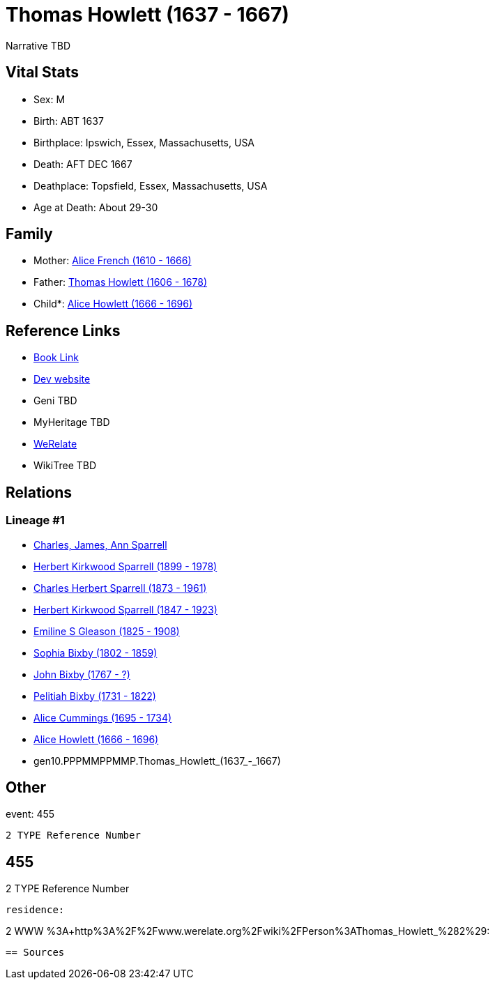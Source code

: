 = Thomas Howlett (1637 - 1667)

Narrative TBD


== Vital Stats


* Sex: M
* Birth: ABT 1637
* Birthplace: Ipswich, Essex, Massachusetts, USA
* Death: AFT DEC 1667
* Deathplace: Topsfield, Essex, Massachusetts, USA
* Age at Death: About 29-30


== Family
* Mother: https://github.com/sparrell/cfs_ancestors/blob/main/Vol_02_Ships/V2_C5_Ancestors/V2_C5_G11/gen11.PPPMMPPMMPM.Alice_French.adoc[Alice French (1610 - 1666)]

* Father: https://github.com/sparrell/cfs_ancestors/blob/main/Vol_02_Ships/V2_C5_Ancestors/V2_C5_G11/gen11.PPPMMPPMMPP.Thomas_Howlett.adoc[Thomas Howlett (1606 - 1678)]

* Child*: https://github.com/sparrell/cfs_ancestors/blob/main/Vol_02_Ships/V2_C5_Ancestors/V2_C5_G9/gen9.PPPMMPPMM.Alice_Howlett.adoc[Alice Howlett (1666 - 1696)]


== Reference Links
* https://github.com/sparrell/cfs_ancestors/blob/main/Vol_02_Ships/V2_C5_Ancestors/V2_C5_G10/gen10.PPPMMPPMMP.Thomas_Howlett.adoc[Book Link]
* https://cfsjksas.gigalixirapp.com/person?p=p0437[Dev website]
* Geni TBD
* MyHeritage TBD
* https://www.werelate.org/wiki/Person:Thomas_Howlett_%282%29[WeRelate]
* WikiTree TBD

== Relations
=== Lineage #1
* https://github.com/spoarrell/cfs_ancestors/tree/main/Vol_02_Ships/V2_C1_Principals/0_intro_principals.adoc[Charles, James, Ann Sparrell]
* https://github.com/sparrell/cfs_ancestors/blob/main/Vol_02_Ships/V2_C5_Ancestors/V2_C5_G1/gen1.P.Herbert_Kirkwood_Sparrell.adoc[Herbert Kirkwood Sparrell (1899 - 1978)]
* https://github.com/sparrell/cfs_ancestors/blob/main/Vol_02_Ships/V2_C5_Ancestors/V2_C5_G2/gen2.PP.Charles_Herbert_Sparrell.adoc[Charles Herbert Sparrell (1873 - 1961)]
* https://github.com/sparrell/cfs_ancestors/blob/main/Vol_02_Ships/V2_C5_Ancestors/V2_C5_G3/gen3.PPP.Herbert_Kirkwood_Sparrell.adoc[Herbert Kirkwood Sparrell (1847 - 1923)]
* https://github.com/sparrell/cfs_ancestors/blob/main/Vol_02_Ships/V2_C5_Ancestors/V2_C5_G4/gen4.PPPM.Emiline_S_Gleason.adoc[Emiline S Gleason (1825 - 1908)]
* https://github.com/sparrell/cfs_ancestors/blob/main/Vol_02_Ships/V2_C5_Ancestors/V2_C5_G5/gen5.PPPMM.Sophia_Bixby.adoc[Sophia Bixby (1802 - 1859)]
* https://github.com/sparrell/cfs_ancestors/blob/main/Vol_02_Ships/V2_C5_Ancestors/V2_C5_G6/gen6.PPPMMP.John_Bixby.adoc[John Bixby (1767 - ?)]
* https://github.com/sparrell/cfs_ancestors/blob/main/Vol_02_Ships/V2_C5_Ancestors/V2_C5_G7/gen7.PPPMMPP.Pelitiah_Bixby.adoc[Pelitiah Bixby (1731 - 1822)]
* https://github.com/sparrell/cfs_ancestors/blob/main/Vol_02_Ships/V2_C5_Ancestors/V2_C5_G8/gen8.PPPMMPPM.Alice_Cummings.adoc[Alice Cummings (1695 - 1734)]
* https://github.com/sparrell/cfs_ancestors/blob/main/Vol_02_Ships/V2_C5_Ancestors/V2_C5_G9/gen9.PPPMMPPMM.Alice_Howlett.adoc[Alice Howlett (1666 - 1696)]
* gen10.PPPMMPPMMP.Thomas_Howlett_(1637_-_1667)


== Other
event:  455
----
2 TYPE Reference Number
----
 455
----
2 TYPE Reference Number
----

residence: 
----
2 WWW %3A+http%3A%2F%2Fwww.werelate.org%2Fwiki%2FPerson%3AThomas_Howlett_%282%29:
----


== Sources
